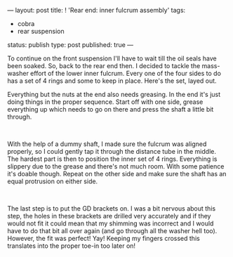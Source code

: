 ---
layout: post
title: ! 'Rear end: inner fulcrum assembly'
tags:
- cobra
- rear suspension
status: publish
type: post
published: true
---
#+BEGIN_HTML

<p style="text-align: left">To continue on the front suspension I'll have to wait till the oil seals have been soaked. So, back to the rear end then. I decided to tackle the mass-washer effort of the lower inner fulcrum. Every one of the four sides to do has a set of 4 rings and some to keep in place. Here's the set, layed out.<a href="http://www.flickr.com/photos/96151162@N00/3025432762/"></a></p>
<p style="text-align: center"><a href="http://www.flickr.com/photos/96151162@N00/3025432762/"><img src="http://farm4.static.flickr.com/3073/3025432762_d640a16c30.jpg" class="flickr" alt="" /></a></p>
<p style="text-align: left">Everything but the nuts at the end also needs greasing. In the end it's just doing things in the proper sequence. Start off with one side, grease everything up which needs to go on there and press the shaft a little bit through.</p>
<p style="text-align: center"><a href="http://www.flickr.com/photos/96151162@N00/3025433308/"><img src="http://farm4.static.flickr.com/3208/3025433308_56edb9f33c.jpg" class="flickr" alt="" /></a><br /></p>
<p style="text-align: left">With the help of a dummy shaft, I made sure the fulcrum was aligned properly, so I could gently tap it through the distance tube in the middle. The hardest part is then to position the inner set of 4 rings. Everything is slippery due to the grease and there's not much room. With some patience it's doable though. Repeat on the other side and make sure the shaft has an equal protrusion on either side.</p>
<p style="text-align: center"><a href="http://www.flickr.com/photos/96151162@N00/3025434712/"><img src="http://farm4.static.flickr.com/3290/3025434712_8a1b459f62.jpg" class="flickr" alt="" /></a><br /></p>
<p style="text-align: left">The last step is to put the GD brackets on. I was a bit nervous about this step, the holes in these brackets are drilled very accurately and if they would not fit it could mean that my shimming was incorrect and I would have to do that bit all over again (and go through all the washer hell too). However, the fit was perfect! Yay! Keeping my fingers crossed this translates into the proper toe-in too later on!</p>
<p style="text-align: center"><a href="http://www.flickr.com/photos/96151162@N00/3025435110/"><img src="http://farm4.static.flickr.com/3161/3025435110_811597c667.jpg" class="flickr" alt="" /></a><br /></p>
<p style="text-align: center"><br /></p>
<p style="text-align: center"><br /></p>

#+END_HTML
